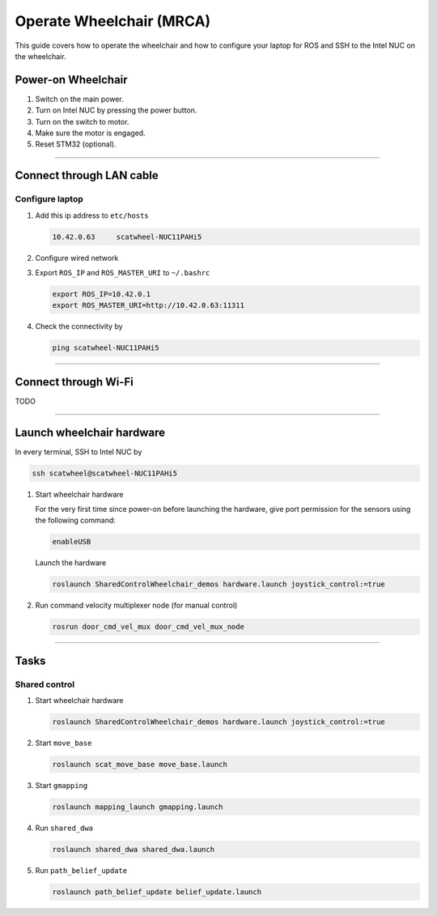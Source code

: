 .. _howto-ops-wheelchair:

=========================
Operate Wheelchair (MRCA)
=========================

This guide covers how to operate the wheelchair and how to configure your laptop for ROS and SSH to the Intel NUC on the wheelchair.

Power-on Wheelchair
===================

#. Switch on the main power.
#. Turn on Intel NUC by pressing the power button.
#. Turn on the switch to motor.
#. Make sure the motor is engaged.
#. Reset STM32 (optional).

----

Connect through LAN cable
=========================

Configure laptop
----------------

#. Add this ip address to ``etc/hosts``

   .. code-block:: text

      10.42.0.63     scatwheel-NUC11PAHi5

#. Configure wired network
#. Export ``ROS_IP`` and ``ROS_MASTER_URI`` to ``~/.bashrc``

   .. code-block:: bash

      export ROS_IP=10.42.0.1
      export ROS_MASTER_URI=http://10.42.0.63:11311

#. Check the connectivity by

   .. code-block:: shell

      ping scatwheel-NUC11PAHi5

----

Connect through Wi-Fi
=====================

TODO

----

Launch wheelchair hardware
==========================

In every terminal, SSH to Intel NUC by

.. code-block:: shell

   ssh scatwheel@scatwheel-NUC11PAHi5

#. Start wheelchair hardware

   For the very first time since power-on before launching the hardware, give port permission for the sensors using the following command:

   .. code-block:: shell

      enableUSB

   Launch the hardware

   .. code-block:: shell

      roslaunch SharedControlWheelchair_demos hardware.launch joystick_control:=true

#. Run command velocity multiplexer node (for manual control)

   .. code-block:: shell

      rosrun door_cmd_vel_mux door_cmd_vel_mux_node

----

Tasks
=====

Shared control
--------------

#. Start wheelchair hardware

   .. code-block:: shell

      roslaunch SharedControlWheelchair_demos hardware.launch joystick_control:=true

#. Start ``move_base``

   .. code-block:: shell

      roslaunch scat_move_base move_base.launch

#. Start ``gmapping``

   .. code-block:: shell

      roslaunch mapping_launch gmapping.launch

#. Run ``shared_dwa``

   .. code-block:: shell

      roslaunch shared_dwa shared_dwa.launch

#. Run ``path_belief_update``

   .. code-block:: 

      roslaunch path_belief_update belief_update.launch